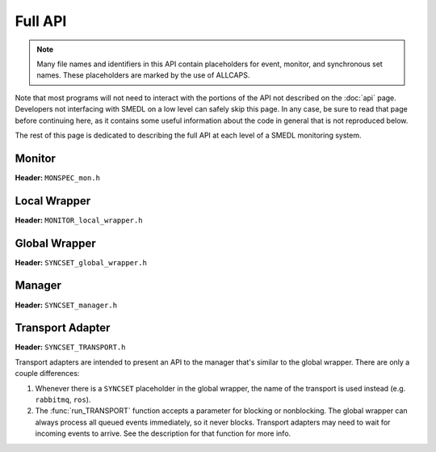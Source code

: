Full API
========

.. default-domain:: c

.. note::

   Many file names and identifiers in this API contain placeholders for event,
   monitor, and synchronous set names. These placeholders are marked by the use
   of ALLCAPS.

Note that most programs will not need to interact with the portions of the API
not described on the :doc:`api` page. Developers not interfacing with SMEDL on
a low level can safely skip this page. In any case, be sure to read that page
before continuing here, as it contains some useful information about the code
in general that is not reproduced below.

The rest of this page is dedicated to describing the full API at each level of
a SMEDL monitoring system.

Monitor
-------

**Header:** ``MONSPEC_mon.h``

.. struct:: MONSPECMonitor

   A monitor instance. Should be obtained from :func:`init_MONSPEC_monitor`
   and exported event callbacks registered with :func:`register_MONSPEC_EVENT`.
   Cleanup callback can be set with :func:`registercleanup_MONSPEC`.

.. function:: int init_MONSPEC_monitor(SMEDLValue *identities)

   Return a new monitor instance. When no longer needed, it should be freed
   with :func:`free_MONSPEC_monitor`.

   :param identities: Array of identities for this monitor instance
   :return: Nonzero for success, zero for malloc failure

.. TODO remove later*

.. function:: void free_MONSPEC_monitor(MONSPECMonitor *mon)

   Free a monitor instance. **Note:** Does not free the monitor identities!
   That must be done by the caller, if necessary.

   :param mon: Monitor instance to free

.. function:: void register_MONSPEC_EVENT(MONSPECMonitor *mon, \
   int (*cb_func)(SMEDLValue *, SMEDLValue *, void *))

   Set the callback for an exported event, called when that event is raised.

   :param mon: Monitor instance to set callback for
   :param cleanup_func: Pointer to callback function. Must accept monitor
                        identities, event parameters, and aux pointer as
                        parameters and return nonzero/zero for success/error

.. TODO remove later*

.. function:: void registercleanup_MONSPEC(MONSPECMonitor *mon, \
   int (*cleanup_func)(MONSPECMonitor *))

   Set the callback for monitor cleanup, called when the monitor instance
   reaches all its final states.

   :param mon: Monitor instance to set callback for
   :param cleanup_func: Pointer to callback function. Must accept a monitor
                        pointer and return nonzero/zero for success/error.

.. TODO remove later*

.. function:: int setvar_MONSPEC_STATEVAR(MONSPECMonitor *mon, \
   SMEDLValue value)

   Set a state variable. Intended to be used only on a newly created monitor
   instance to initialize a state variable to a non-default value.

   :param mon: Monitor instance to set the state variable for
   :param value: Value to assign to the state variable
   :return: Nonzero for success, zero for malloc failure

.. TODO remove later*

.. function:: int execute_MONSPEC_EVENT(MONSPECMonitor *mon, \
   SMEDLValue *params, void *aux)

   Import an event into this monitor. The event is immediately handled. This
   function returns once the macro step is complete—that is, once this event
   and any internal and exported event it causes have been handled or exported.

   :param mon: Monitor instance to handle the event
   :param params: Array of event parameters
   :param aux: Auxiliary data pointer, passed through to events raised as a
               result of this one.
   :return: Nonzero for success, zero for error

   Note that when an event handler fails, it means the monitor is no longer
   consistent with its specification, has very possible dropped events, and is
   likely to misbehave when handling future events. However, it is still safe
   to free the instance, and it will not leak memory as long as that is done.

.. TODO remove later*

Local Wrapper
-------------

**Header:** ``MONITOR_local_wrapper.h``

.. function:: int init_MONITOR_local_wrapper(void)

   Initialize this local wrapper. Must be called before any other functions in
   the local wrapper.

   :return: Nonzero for success, zero for error

.. function:: void free_MONITOR_local_wrapper(void)

   Tear down and free the resources used by this local wrapper and all the
   monitors it manages

.. function:: int create_MONITOR(SMEDLValue *identities)

   Create a new instance of the monitor with the given identities. If a monitor
   with the given identities already exists, do nothing.

   :param identities: Array of monitor identities
   :return: Nonzero for success, zero for error

.. TODO remove later*

.. function:: int set_MONITOR_STATEVAR(SMEDLValue *identities, \
   SMEDLValue value)

   Set the value of a state variable on the monitor with the given identities.
   Intended to be used only on a newly created monitor instance to initialize a
   state variable to a non-default value.

   :param identities: Array of monitor identities for the instance to modify
   :param value: Value to assign to the state variable
   :return: Nonzero for success, zero for error

.. TODO remove later*

.. function:: int perform_MONITOR_EVENT(SMEDLValue *identities, \
   SMEDLValue *params, void *aux)

   Send this event to the monitor instances matching the identities. If there
   are no wildcards in the identities and the instance does not exist yet,
   dynamically instantiate it.

   :param identities: Array of monitor identities. Wildcard identities are
                      represented by a :struct:`SMEDLValue` with type
                      :enumerator:`SMEDL_NULL`. **Note:** Using wildcards for
                      identities where there was no wildcard in the
                      architecture specification will result in undefined
                      behavior.
   :param params: Array of event parameters
   :param aux: Auxiliary data pointer, passed through to events raised as a
               result of this one.
   :return: Nonzero for success, zero for error

Global Wrapper
--------------

**Header:** ``SYNCSET_global_wrapper.h``

.. function:: int init_SYNCSET_syncset(void)

   Initialize this global wrapper and all local wrappers within. Must be called
   before any other functions in the global wrapper.

   :return: Nonzero for success, zero for error

.. function:: void free_SYNCSET_syncset(void)

   Tear down and free all the resources used by this global wrapper and the
   local wrappers and monitors within

.. function:: int run_SYNCSET(void)

   Process all currently queued events from PEDL and the manager. Normally
   should be called after every call to :func:`forward_SYNCSET_EVENT`. Returns
   once there are no more events queued, including events raised by monitors in
   response.

.. function:: int raise_MONITOR_EVENT(SMEDLValue *identities, \
   SMEDLValue *params, void *aux)

   Queue an exported event from one of the monitors in this synchronous set.
   Returns right away.

   :param identities: Array of identities of the exporting monitor instance
   :param params: Array of event parameters
   :param aux: Auxiliary data pointer, passed through to events raised as a
               result of this one.
   :return: Nonzero for success, zero for error

.. TODO remove later*

.. function:: int raise_pedl_EVENT(SMEDLValue *identities, \
   SMEDLValue *params, void *aux)

   Queue an incoming PEDL event. Returns right away. It will be processed when
   the manager calls :func:`run_SYNCSET`, which happens when the target program
   calls :func:`run_manager`.

   :param identities: This parameter is provided for consistency with other
                      event passing functions. It is ignored and may safely be
                      set to NULL.
   :param params: Array of event parameters
   :param aux: Auxiliary data pointer, passed through to events raised as a
               result of this one.
   :return: Nonzero for success, zero for error

.. TODO remove later*

.. function:: int forward_SYNCSET_MONITOR_EVENT(SMEDLValue *identities, \
   SMEDLValue *params, void *aux)

   Queue an incoming asynchronous event. "MONITOR" and "EVENT" in this case
   refer to the source monitor and event (or ``pedl`` if the source was a PEDL
   event). Actual processing does not happen until the manager calls
   :func:`run_SYNCSET`, which should generally happen after every call to one
   of these functions.

   :param identities: Array of the source monitor's identities. Ignored for
                      PEDL events and may be safely set to NULL.
   :param params: Array of source event's parameters
   :param aux: Auxiliary data pointer, passed through to events raised as a
               result of this one.

.. TODO remove later*

Manager
-------

**Header:** ``SYNCSET_manager.h``

.. function:: int init_manager(void)

   Initialize SMEDL: manager, attached global wrapper, all local wrappers and
   monitors beneath it, and any transport adapter.

   :return: Nonzero for success, zero for error

.. function:: void free_manager(void)

   Destroy all monitors and wrappers, close all connections, and free the
   resources used by SMEDL. May be called if SMEDL monitoring is no longer
   required.

.. function:: int run_manager(void)

   Allow SMEDL to run. When called, the following happens:

   1. SMEDL processes any pending PEDL events.

   2. SMEDL processes any events raised as a result. Synchronous events are
      passed to the appropriate destination within the synchronous set.
      Asynchronous events are passed to the transport adapter to be sent
      out. This continues until there are no more events pending in the
      global wrapper.

   3. The transport adapter is given a chance to receive any incoming
      asynchronous events that are ready. These are passed along to the
      global wrapper for processing, and any events raised as a result are
      handled as in #2.

   Then, the function returns.

   :return: Nonzero for success, zero for error

.. function:: int report_MONITOR_EVENT(SMEDLValue *identities, \
   SMEDLValue *params, void *aux)

   Queue an event from the global wrapper to be forwarded to the transport
   adapter or vice versa.

   :param identities: Array of source monitor identities
   :param params: Array of source event parameters
   :param aux: Auxiliary data pointer, passed through to events raised as a
               result of this one.

.. TODO remove later*

Transport Adapter
-----------------

**Header:** ``SYNCSET_TRANSPORT.h``

Transport adapters are intended to present an API to the manager that's similar
to the global wrapper. There are only a couple differences:

1. Whenever there is a ``SYNCSET`` placeholder in the global wrapper, the name
   of the transport is used instead (e.g. ``rabbitmq``, ``ros``).

2. The :func:`run_TRANSPORT` function accepts a parameter for blocking or
   nonblocking. The global wrapper can always process all queued events
   immediately, so it never blocks. Transport adapters may need to wait for
   incoming events to arrive. See the description for that function for more
   info.

.. function:: int init_TRANSPORT(void)

   Initialize this transport adapter. Must be called before any other
   functions in the transport adapter.

   :return: Nonzero for success, zero for error

.. function:: void free_TRANSPORT(void)

   Close all connections and free all the resources used by this transport
   adapter.

.. function:: int run_TRANSPORT(int blocking)

   Process all currently queued events from the manager and receive any events
   pending from the network. Can be used in two modes: blocking and
   nonblocking.

   Blocking mode is intended for synchronous sets without PEDL events. Since
   these synchronous sets normally run in their own process, it is best to
   block while waiting for the next event to arrive.

   Nonblocking mode is intended for synchronous sets that do have PEDL events.
   SMEDL does not want to be an unnecessary bottleneck for the target program,
   so it returns when the next asynchronous event has not arrived yet.

   :param blocking: Nonzero to run in blocking mode, zero to run in nonblocking
                    mode.
   :return: Nonzero for success, zero for error.

.. function:: int forward_TRANSPORT_MONITOR_EVENT(SMEDLValue *identities, \
   SMEDLValue *params, void *aux)

   Emit an asynchronous event over this transport. "MONITOR" and "EVENT" in
   this case refer to the source monitor and event (or ``pedl`` if the source
   was a PEDL event).

   :param identities: Array of the source monitor's identities. Ignored for
                      PEDL events and may be safely set to NULL.
   :param params: Array of source event's parameters
   :param aux: Auxiliary data pointer. Some transports expect the pointed-to
               data to have a certain structure. Can be set to NULL if not
               required.

.. TODO remove later*
